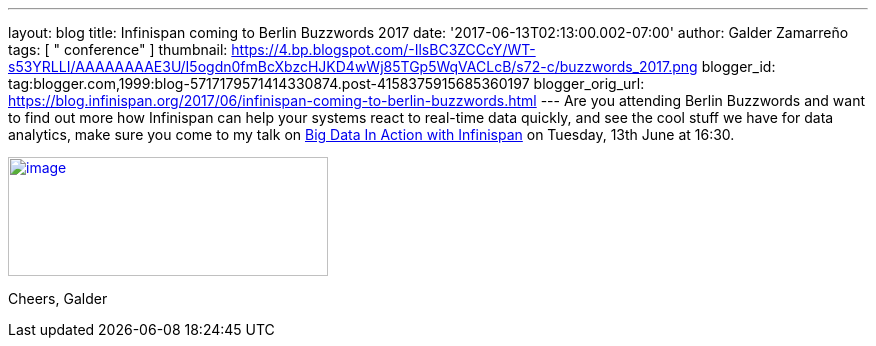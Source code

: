 ---
layout: blog
title: Infinispan coming to Berlin Buzzwords 2017
date: '2017-06-13T02:13:00.002-07:00'
author: Galder Zamarreño
tags: [ " conference" ]
thumbnail: https://4.bp.blogspot.com/-IlsBC3ZCCcY/WT-s53YRLLI/AAAAAAAAE3U/I5ogdn0fmBcXbzcHJKD4wWj85TGp5WqVACLcB/s72-c/buzzwords_2017.png
blogger_id: tag:blogger.com,1999:blog-5717179571414330874.post-4158375915685360197
blogger_orig_url: https://blog.infinispan.org/2017/06/infinispan-coming-to-berlin-buzzwords.html
---
Are you attending Berlin Buzzwords and want to find out more how
Infinispan can help your systems react to real-time data quickly, and
see the cool stuff we have for data analytics, make sure you come to my
talk on
https://berlinbuzzwords.de/17/session/big-data-action-infinispan[Big
Data In Action with Infinispan] on Tuesday, 13th June at 16:30.


https://4.bp.blogspot.com/-IlsBC3ZCCcY/WT-s53YRLLI/AAAAAAAAE3U/I5ogdn0fmBcXbzcHJKD4wWj85TGp5WqVACLcB/s1600/buzzwords_2017.png[image:https://4.bp.blogspot.com/-IlsBC3ZCCcY/WT-s53YRLLI/AAAAAAAAE3U/I5ogdn0fmBcXbzcHJKD4wWj85TGp5WqVACLcB/s320/buzzwords_2017.png[image,width=320,height=119]]



Cheers,
Galder
